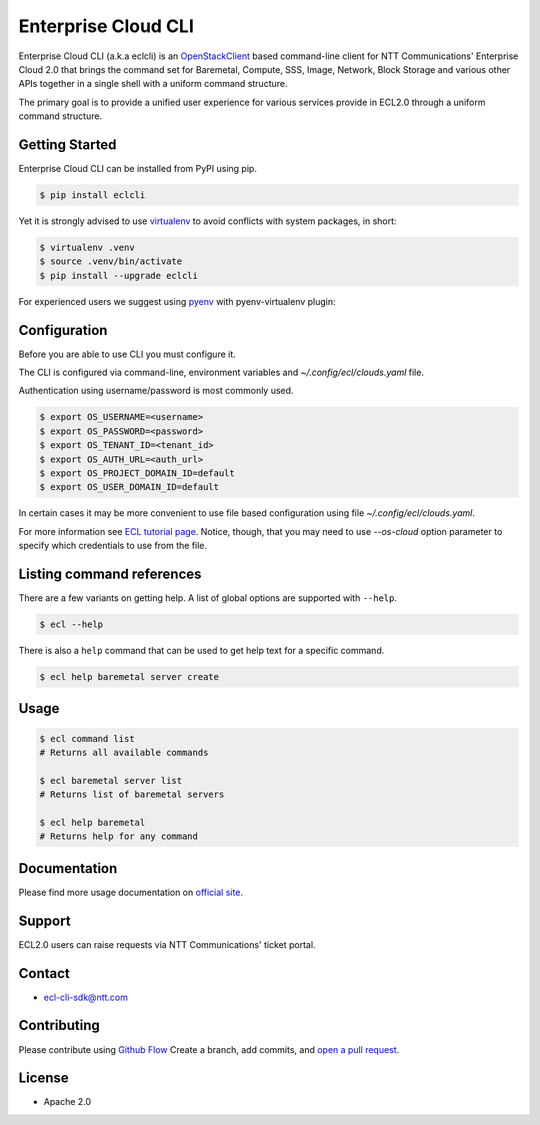Enterprise Cloud CLI
======================

Enterprise Cloud CLI (a.k.a eclcli) is an `OpenStackClient <https://github.com/openstack/python-openstackclient>`_ based command-line client for NTT Communications' Enterprise Cloud 2.0 that brings the command set for Baremetal, Compute, SSS, Image, Network, Block Storage and various other APIs together in a single shell with a uniform command structure.

The primary goal is to provide a unified user experience for various services provide in ECL2.0 through a uniform command structure.

Getting Started
------------------

Enterprise Cloud CLI can be installed from PyPI using pip.

.. code-block:: bash

   $ pip install eclcli

Yet it is strongly advised to use `virtualenv <https://virtualenv.pypa.io/en/stable/>`_ to avoid conflicts with system packages, in short:

.. code-block:: bash

   $ virtualenv .venv
   $ source .venv/bin/activate
   $ pip install --upgrade eclcli

For experienced users we suggest using `pyenv <https://github.com/pyenv/pyenv>`_ with pyenv-virtualenv plugin:

Configuration
--------------

Before you are able to use CLI you must configure it.

The CLI is configured via command-line, environment variables and `~/.config/ecl/clouds.yaml` file.

Authentication using username/password is most commonly used.

.. code-block:: bash

   $ export OS_USERNAME=<username>
   $ export OS_PASSWORD=<password>
   $ export OS_TENANT_ID=<tenant_id>
   $ export OS_AUTH_URL=<auth_url>
   $ export OS_PROJECT_DOMAIN_ID=default
   $ export OS_USER_DOMAIN_ID=default


In certain cases it may be more convenient to use file based configuration using file `~/.config/ecl/clouds.yaml`.

For more information see `ECL tutorial page <https://ecl.ntt.com/en/documents/tutorials/eclc/rsts/installation.html>`_.
Notice, though, that you may need to use `--os-cloud` option parameter to specify which credentials to use from the file.

Listing command references
--------------------------

There are a few variants on getting help.
A list of global options are supported with ``--help``.

.. code-block:: bash

   $ ecl --help

There is also a ``help`` command that can be used to get help text for a specific command.

.. code-block:: bash

   $ ecl help baremetal server create

Usage
--------

.. code-block:: bash

   $ ecl command list
   # Returns all available commands

   $ ecl baremetal server list
   # Returns list of baremetal servers

   $ ecl help baremetal
   # Returns help for any command

Documentation
----------------
Please find more usage documentation on `official site <https://ecl.ntt.com/en/>`_.

Support
-----------
ECL2.0 users can raise requests via NTT Communications' ticket portal.

Contact
-----------
* ecl-cli-sdk@ntt.com

Contributing
-------------

Please contribute using `Github Flow <https://guides.github.com/introduction/flow/>`_ Create a branch, add commits, and `open a pull request <https://github.com/nttcom/eclcli/compare/>`_.

License
-----------
* Apache 2.0



